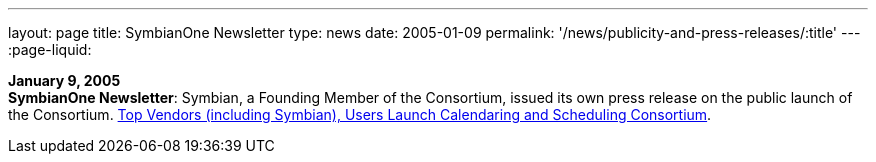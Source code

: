 ---
layout: page
title:  SymbianOne Newsletter
type: news
date: 2005-01-09
permalink: '/news/publicity-and-press-releases/:title'
---
:page-liquid:

*January 9, 2005* +
*SymbianOne Newsletter*: Symbian, a Founding Member of the Consortium,
issued its own press release on the public launch of the Consortium.
http://www.symbianone.com/index.php?option=content&task=view&id=1311&Itemid=97[Top
Vendors (including Symbian)&#44; Users Launch Calendaring and Scheduling
Consortium].